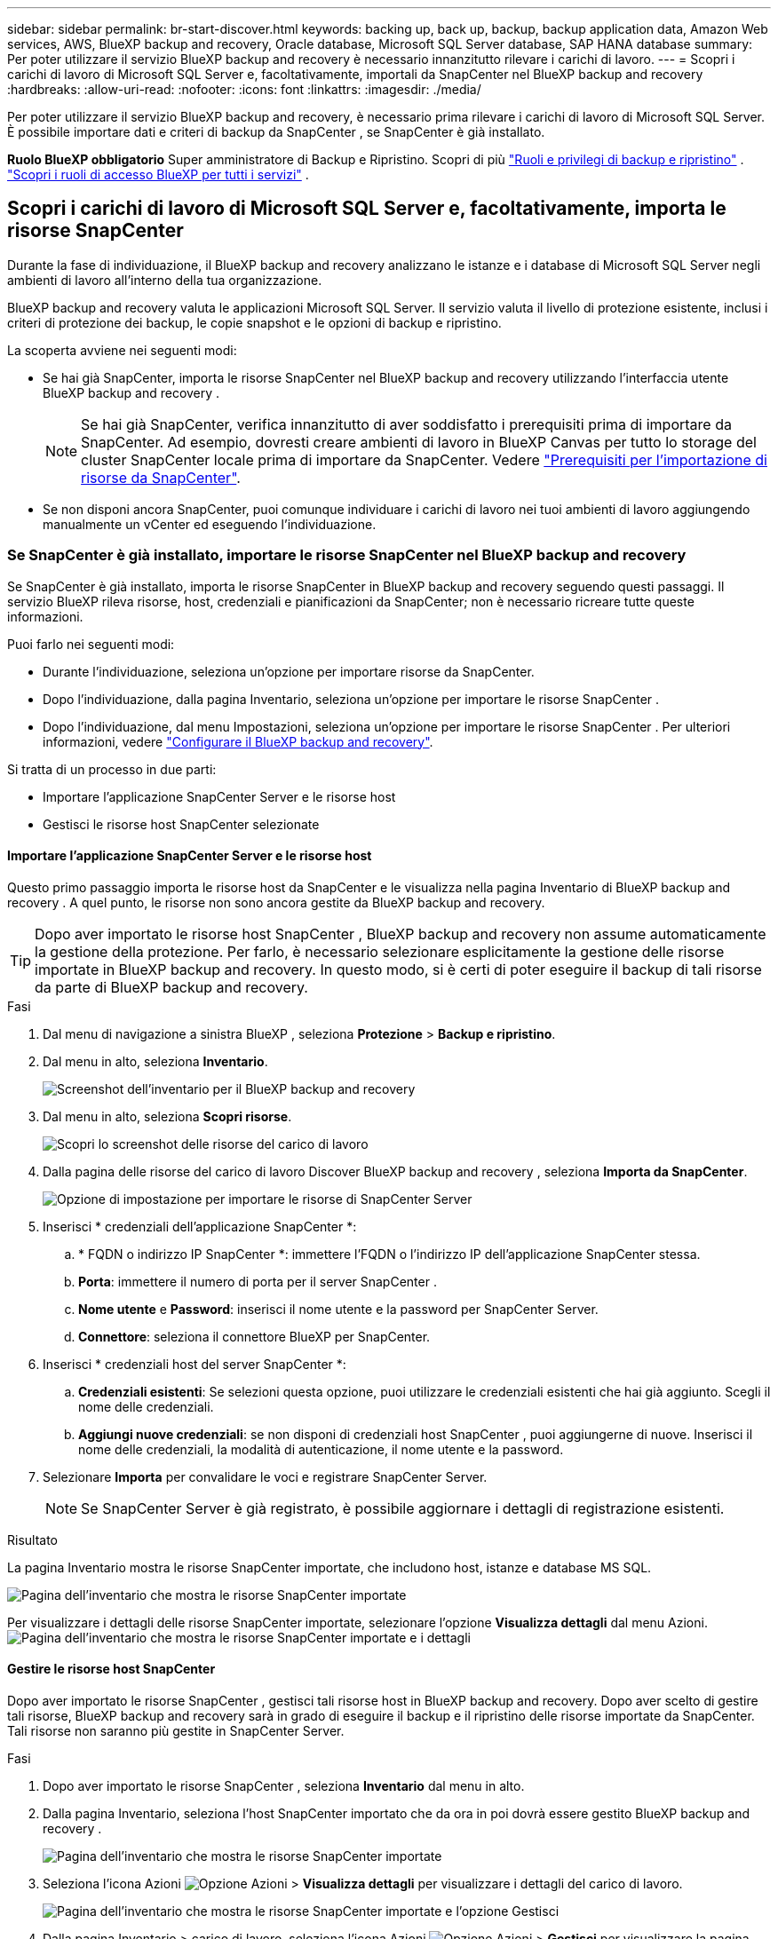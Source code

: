 ---
sidebar: sidebar 
permalink: br-start-discover.html 
keywords: backing up, back up, backup, backup application data, Amazon Web services, AWS, BlueXP backup and recovery, Oracle database, Microsoft SQL Server database, SAP HANA database 
summary: Per poter utilizzare il servizio BlueXP backup and recovery è necessario innanzitutto rilevare i carichi di lavoro. 
---
= Scopri i carichi di lavoro di Microsoft SQL Server e, facoltativamente, importali da SnapCenter nel BlueXP backup and recovery
:hardbreaks:
:allow-uri-read: 
:nofooter: 
:icons: font
:linkattrs: 
:imagesdir: ./media/


[role="lead"]
Per poter utilizzare il servizio BlueXP backup and recovery, è necessario prima rilevare i carichi di lavoro di Microsoft SQL Server. È possibile importare dati e criteri di backup da SnapCenter , se SnapCenter è già installato.

*Ruolo BlueXP obbligatorio* Super amministratore di Backup e Ripristino. Scopri di più link:reference-roles.html["Ruoli e privilegi di backup e ripristino"] .  https://docs.netapp.com/us-en/bluexp-setup-admin/reference-iam-predefined-roles.html["Scopri i ruoli di accesso BlueXP per tutti i servizi"^] .



== Scopri i carichi di lavoro di Microsoft SQL Server e, facoltativamente, importa le risorse SnapCenter

Durante la fase di individuazione, il BlueXP backup and recovery analizzano le istanze e i database di Microsoft SQL Server negli ambienti di lavoro all'interno della tua organizzazione.

BlueXP backup and recovery valuta le applicazioni Microsoft SQL Server. Il servizio valuta il livello di protezione esistente, inclusi i criteri di protezione dei backup, le copie snapshot e le opzioni di backup e ripristino.

La scoperta avviene nei seguenti modi:

* Se hai già SnapCenter, importa le risorse SnapCenter nel BlueXP backup and recovery utilizzando l'interfaccia utente BlueXP backup and recovery .
+

NOTE: Se hai già SnapCenter, verifica innanzitutto di aver soddisfatto i prerequisiti prima di importare da SnapCenter. Ad esempio, dovresti creare ambienti di lavoro in BlueXP Canvas per tutto lo storage del cluster SnapCenter locale prima di importare da SnapCenter. Vedere link:concept-start-prereq-snapcenter-import.html["Prerequisiti per l'importazione di risorse da SnapCenter"].

* Se non disponi ancora SnapCenter, puoi comunque individuare i carichi di lavoro nei tuoi ambienti di lavoro aggiungendo manualmente un vCenter ed eseguendo l'individuazione.




=== Se SnapCenter è già installato, importare le risorse SnapCenter nel BlueXP backup and recovery

Se SnapCenter è già installato, importa le risorse SnapCenter in BlueXP backup and recovery seguendo questi passaggi. Il servizio BlueXP rileva risorse, host, credenziali e pianificazioni da SnapCenter; non è necessario ricreare tutte queste informazioni.

Puoi farlo nei seguenti modi:

* Durante l'individuazione, seleziona un'opzione per importare risorse da SnapCenter.
* Dopo l'individuazione, dalla pagina Inventario, seleziona un'opzione per importare le risorse SnapCenter .
* Dopo l'individuazione, dal menu Impostazioni, seleziona un'opzione per importare le risorse SnapCenter . Per ulteriori informazioni, vedere link:br-start-configure.html["Configurare il BlueXP backup and recovery"].


Si tratta di un processo in due parti:

* Importare l'applicazione SnapCenter Server e le risorse host
* Gestisci le risorse host SnapCenter selezionate




==== Importare l'applicazione SnapCenter Server e le risorse host

Questo primo passaggio importa le risorse host da SnapCenter e le visualizza nella pagina Inventario di BlueXP backup and recovery . A quel punto, le risorse non sono ancora gestite da BlueXP backup and recovery.


TIP: Dopo aver importato le risorse host SnapCenter , BlueXP backup and recovery non assume automaticamente la gestione della protezione. Per farlo, è necessario selezionare esplicitamente la gestione delle risorse importate in BlueXP backup and recovery. In questo modo, si è certi di poter eseguire il backup di tali risorse da parte di BlueXP backup and recovery.

.Fasi
. Dal menu di navigazione a sinistra BlueXP , seleziona *Protezione* > *Backup e ripristino*.
. Dal menu in alto, seleziona *Inventario*.
+
image:screen-br-inventory.png["Screenshot dell'inventario per il BlueXP backup and recovery"]

. Dal menu in alto, seleziona *Scopri risorse*.
+
image:../media/screen-br-discover-workloads.png["Scopri lo screenshot delle risorse del carico di lavoro"]

. Dalla pagina delle risorse del carico di lavoro Discover BlueXP backup and recovery , seleziona *Importa da SnapCenter*.
+
image:../media/screen-br-discover-import-snapcenter.png["Opzione di impostazione per importare le risorse di SnapCenter Server"]

. Inserisci * credenziali dell'applicazione SnapCenter *:
+
.. * FQDN o indirizzo IP SnapCenter *: immettere l'FQDN o l'indirizzo IP dell'applicazione SnapCenter stessa.
.. *Porta*: immettere il numero di porta per il server SnapCenter .
.. *Nome utente* e *Password*: inserisci il nome utente e la password per SnapCenter Server.
.. *Connettore*: seleziona il connettore BlueXP per SnapCenter.


. Inserisci * credenziali host del server SnapCenter *:
+
.. *Credenziali esistenti*: Se selezioni questa opzione, puoi utilizzare le credenziali esistenti che hai già aggiunto. Scegli il nome delle credenziali.
.. *Aggiungi nuove credenziali*: se non disponi di credenziali host SnapCenter , puoi aggiungerne di nuove. Inserisci il nome delle credenziali, la modalità di autenticazione, il nome utente e la password.


. Selezionare *Importa* per convalidare le voci e registrare SnapCenter Server.
+

NOTE: Se SnapCenter Server è già registrato, è possibile aggiornare i dettagli di registrazione esistenti.



.Risultato
La pagina Inventario mostra le risorse SnapCenter importate, che includono host, istanze e database MS SQL.

image:../media/screen-br-inventory.png["Pagina dell'inventario che mostra le risorse SnapCenter importate"]

Per visualizzare i dettagli delle risorse SnapCenter importate, selezionare l'opzione *Visualizza dettagli* dal menu Azioni. image:../media/screen-br-inventory-details.png["Pagina dell'inventario che mostra le risorse SnapCenter importate e i dettagli"]



==== Gestire le risorse host SnapCenter

Dopo aver importato le risorse SnapCenter , gestisci tali risorse host in BlueXP backup and recovery. Dopo aver scelto di gestire tali risorse, BlueXP backup and recovery sarà in grado di eseguire il backup e il ripristino delle risorse importate da SnapCenter. Tali risorse non saranno più gestite in SnapCenter Server.

.Fasi
. Dopo aver importato le risorse SnapCenter , seleziona *Inventario* dal menu in alto.
. Dalla pagina Inventario, seleziona l'host SnapCenter importato che da ora in poi dovrà essere gestito BlueXP backup and recovery .
+
image:../media/screen-br-inventory.png["Pagina dell'inventario che mostra le risorse SnapCenter importate"]

. Seleziona l'icona Azioni image:../media/icon-action.png["Opzione Azioni"] > *Visualizza dettagli* per visualizzare i dettagli del carico di lavoro.
+
image:../media/screen-br-inventory-manage-option.png["Pagina dell'inventario che mostra le risorse SnapCenter importate e l'opzione Gestisci"]

. Dalla pagina Inventario > carico di lavoro, seleziona l'icona Azioni image:../media/icon-action.png["Opzione Azioni"] > *Gestisci* per visualizzare la pagina Gestisci host.
. Selezionare *Gestisci*.
. Nella pagina Gestisci host, seleziona se utilizzare un vCenter esistente o aggiungerne uno nuovo.
. Selezionare *Gestisci*.
+
La pagina Inventario mostra le risorse SnapCenter appena gestite.



Facoltativamente, puoi creare un report delle risorse gestite selezionando l'opzione *Genera report* dal menu Azioni.



==== Importare le risorse SnapCenter dopo la scoperta dalla pagina Inventario

Se hai già scoperto delle risorse, puoi importare le risorse SnapCenter dalla pagina Inventario.

.Fasi
. Dal menu di navigazione a sinistra BlueXP , seleziona *Protezione* > *Backup e ripristino*.
. Dal menu in alto, seleziona *Inventario*.
+
image:../media/screen-br-inventory.png["Pagina dell'inventario"]

. Dalla pagina Inventario, seleziona *Importa risorse SnapCenter *.
. Per importare le risorse SnapCenter , seguire i passaggi descritti nella sezione *Importa risorse SnapCenter * sopra.




=== Se SnapCenter non è installato, aggiungi un vCenter e scopri le risorse

Se SnapCenter non è già installato, aggiungi le informazioni di vCenter e fai in modo che BlueXP backup and recovery rilevi i carichi di lavoro. All'interno di ogni BlueXP Connector, seleziona gli ambienti di lavoro in cui desideri rilevare i carichi di lavoro.

.Fasi
. Dal menu di navigazione a sinistra BlueXP , seleziona *Protezione* > *Backup e ripristino*.
+
Se è la prima volta che accedi a questo servizio e hai già un ambiente di lavoro in BlueXP, ma non hai scoperto alcuna risorsa, viene visualizzata la pagina di destinazione "Benvenuti nel nuovo BlueXP backup and recovery" che mostra un'opzione per *Scoprire risorse*.

+
image:screen-br-landing-discover-import-buttons.png["Screenshot della landing page per BlueXP Backup e ripristino di BlueXP senza risorse rilevate"]

. Seleziona *Scopri risorse*.
+
image:screen-br-discover-workloads.png["Scopri lo screenshot delle risorse del carico di lavoro"]

. Inserire le seguenti informazioni:
+
.. *Tipo di carico di lavoro*: per questa versione è disponibile solo Microsoft SQL Server.
.. *Impostazioni vCenter*: seleziona un vCenter esistente o aggiungine uno nuovo. Per aggiungere un nuovo vCenter, inserisci il nome di dominio completo (FQDN) o l'indirizzo IP del vCenter, il nome utente, la password, la porta e il protocollo.
+

TIP: Se si inseriscono informazioni su vCenter, inserire le informazioni sia per le impostazioni di vCenter che per la registrazione dell'host. Se si sono aggiunte o inserite informazioni su vCenter qui, è necessario aggiungere anche le informazioni sui plugin nelle Impostazioni avanzate.

.. *Registrazione host*: seleziona *Aggiungi credenziali* e inserisci le informazioni sugli host che contengono i carichi di lavoro che vuoi scoprire.
+

TIP: Se si aggiunge un server autonomo e non un server vCenter, immettere solo le informazioni sull'host.



. Selezionare *Discover*.
+

TIP: Questo processo potrebbe richiedere alcuni minuti.

. Continua con Impostazioni avanzate.




==== Imposta le opzioni delle impostazioni avanzate durante la scoperta e installa il plug-in

Con le Impostazioni Avanzate, è possibile installare manualmente l'agente del plugin su tutti i server registrati. Ciò consente di importare tutti i carichi di lavoro SnapCenter in BlueXP backup and recovery, in modo da poter gestire backup e ripristini da lì. BlueXP backup and recovery mostra i passaggi necessari per installare il plugin.

.Fasi
. Dalla pagina Scopri risorse, vai alle Impostazioni avanzate cliccando sulla freccia rivolta verso il basso a destra.
+
image:screen-br-discover-workloads-newly-discovered2.png["Schermata degli ambienti di lavoro scoperti di recente"]

. Nella pagina Scopri le risorse del carico di lavoro, immetti le seguenti informazioni.
+
** *Inserisci il numero di porta del plug-in*: Inserisci il numero di porta utilizzato dal plug-in.
** *Percorso di installazione*: Inserisci il percorso in cui verrà installato il plugin.


. Se si desidera installare manualmente l'agente SnapCenter , selezionare le caselle relative alle seguenti opzioni:
+
** *Usa installazione manuale*: seleziona questa casella per installare manualmente il plugin.
** *Aggiungi tutti gli host nel cluster*: seleziona questa casella per aggiungere tutti gli host nel cluster al BlueXP backup and recovery durante l'individuazione.
** *Salta i controlli pre-installazione facoltativi*: seleziona questa casella per saltare i controlli pre-installazione facoltativi. Potresti volerlo fare, ad esempio, se sai che le considerazioni sulla memoria o sullo spazio cambieranno a breve e desideri installare il plugin ora.


. Selezionare *Discover*.




==== Vai alla dashboard BlueXP backup and recovery

. Per visualizzare la Dashboard BlueXP backup and recovery , dal menu in alto, seleziona *Dashboard*.
. Esaminare lo stato di salute della protezione dei dati. Il numero di carichi di lavoro a rischio o protetti aumenta in base ai nuovi carichi di lavoro scoperti, protetti e sottoposti a backup.
+
image:screen-br-dashboard2.png["Dashboard BlueXP backup and recovery"]

+
link:br-use-dashboard.html["Scopri cosa ti mostra la Dashboard"].


